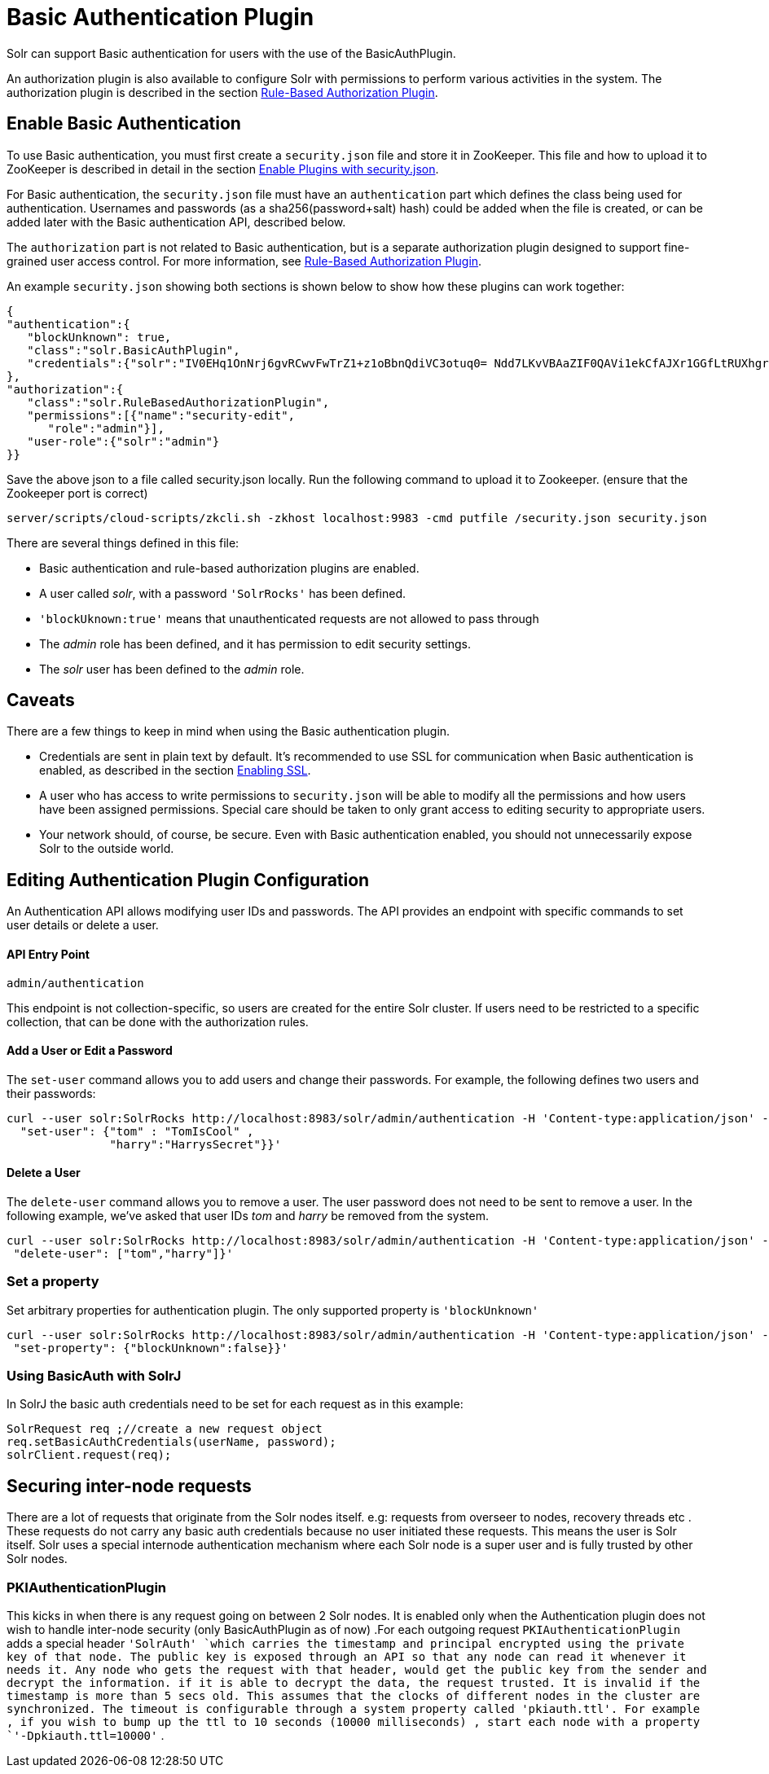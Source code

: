 Basic Authentication Plugin
===========================
:page-shortname: basic-authentication-plugin
:page-permalink: basic-authentication-plugin.html

Solr can support Basic authentication for users with the use of the BasicAuthPlugin.

An authorization plugin is also available to configure Solr with permissions to perform various activities in the system. The authorization plugin is described in the section <<rule-based-authorization-plugin.adoc,Rule-Based Authorization Plugin>>.

[[BasicAuthenticationPlugin-EnableBasicAuthentication]]
== Enable Basic Authentication

To use Basic authentication, you must first create a `security.json` file and store it in ZooKeeper. This file and how to upload it to ZooKeeper is described in detail in the section <<authentication-and-authorization-plugins.adoc#AuthenticationandAuthorizationPlugins-EnabledPluginswithsecurity.json,Enable Plugins with security.json>>.

For Basic authentication, the `security.json` file must have an `authentication` part which defines the class being used for authentication. Usernames and passwords (as a sha256(password+salt) hash) could be added when the file is created, or can be added later with the Basic authentication API, described below.

The `authorization` part is not related to Basic authentication, but is a separate authorization plugin designed to support fine-grained user access control. For more information, see <<rule-based-authorization-plugin.adoc,Rule-Based Authorization Plugin>>.

An example `security.json` showing both sections is shown below to show how these plugins can work together:

[source,js]
----
{
"authentication":{
   "blockUnknown": true,
   "class":"solr.BasicAuthPlugin",
   "credentials":{"solr":"IV0EHq1OnNrj6gvRCwvFwTrZ1+z1oBbnQdiVC3otuq0= Ndd7LKvVBAaZIF0QAVi1ekCfAJXr1GGfLtRUXhgrF8c="}
},
"authorization":{
   "class":"solr.RuleBasedAuthorizationPlugin",
   "permissions":[{"name":"security-edit",
      "role":"admin"}],
   "user-role":{"solr":"admin"}
}}
----

Save the above json to a file called security.json locally. Run the following command to upload it to Zookeeper. (ensure that the Zookeeper port is correct)

[source,bash]
----
server/scripts/cloud-scripts/zkcli.sh -zkhost localhost:9983 -cmd putfile /security.json security.json
----

There are several things defined in this file:

* Basic authentication and rule-based authorization plugins are enabled.
* A user called 'solr', with a password `'SolrRocks'` has been defined.
* `'blockUknown:true'` means that unauthenticated requests are not allowed to pass through
* The 'admin' role has been defined, and it has permission to edit security settings.
* The 'solr' user has been defined to the 'admin' role.

[[BasicAuthenticationPlugin-Caveats]]
== Caveats

There are a few things to keep in mind when using the Basic authentication plugin.

* Credentials are sent in plain text by default. It's recommended to use SSL for communication when Basic authentication is enabled, as described in the section <<enabling-ssl.adoc,Enabling SSL>>.
* A user who has access to write permissions to `security.json` will be able to modify all the permissions and how users have been assigned permissions. Special care should be taken to only grant access to editing security to appropriate users.
* Your network should, of course, be secure. Even with Basic authentication enabled, you should not unnecessarily expose Solr to the outside world.

[[BasicAuthenticationPlugin-EditingAuthenticationPluginConfiguration]]
== Editing Authentication Plugin Configuration

An Authentication API allows modifying user IDs and passwords. The API provides an endpoint with specific commands to set user details or delete a user.

[[BasicAuthenticationPlugin-APIEntryPoint]]
==== API Entry Point

`admin/authentication`

This endpoint is not collection-specific, so users are created for the entire Solr cluster. If users need to be restricted to a specific collection, that can be done with the authorization rules.

[[BasicAuthenticationPlugin-AddaUserorEditaPassword]]
==== Add a User or Edit a Password

The `set-user` command allows you to add users and change their passwords. For example, the following defines two users and their passwords:

[source,js]
----
curl --user solr:SolrRocks http://localhost:8983/solr/admin/authentication -H 'Content-type:application/json' -d '{ 
  "set-user": {"tom" : "TomIsCool" , 
               "harry":"HarrysSecret"}}'
----

[[BasicAuthenticationPlugin-DeleteaUser]]
==== Delete a User

The `delete-user` command allows you to remove a user. The user password does not need to be sent to remove a user. In the following example, we've asked that user IDs 'tom' and 'harry' be removed from the system.

[source,js]
----
curl --user solr:SolrRocks http://localhost:8983/solr/admin/authentication -H 'Content-type:application/json' -d  '{
 "delete-user": ["tom","harry"]}'
----

[[BasicAuthenticationPlugin-Setaproperty]]
=== Set a property

Set arbitrary properties for authentication plugin. The only supported property is `'blockUnknown'`

[source,js]
----
curl --user solr:SolrRocks http://localhost:8983/solr/admin/authentication -H 'Content-type:application/json' -d  '{
 "set-property": {"blockUnknown":false}}'
----

[[BasicAuthenticationPlugin-UsingBasicAuthwithSolrJ]]
=== Using BasicAuth with SolrJ

In SolrJ the basic auth credentials need to be set for each request as in this example:

[source,java]
----
SolrRequest req ;//create a new request object 
req.setBasicAuthCredentials(userName, password); 
solrClient.request(req);
----

[[BasicAuthenticationPlugin-Securinginter-noderequests]]
== Securing inter-node requests

There are a lot of requests that originate from the Solr nodes itself. e.g: requests from overseer to nodes, recovery threads etc . These requests do not carry any basic auth credentials because no user initiated these requests. This means the user is Solr itself. Solr uses a special internode authentication mechanism where each Solr node is a super user and is fully trusted by other Solr nodes.

[[BasicAuthenticationPlugin-PKIAuthenticationPlugin]]
=== PKIAuthenticationPlugin

This kicks in when there is any request going on between 2 Solr nodes. It is enabled only when the Authentication plugin does not wish to handle inter-node security (only BasicAuthPlugin as of now) .For each outgoing request `PKIAuthenticationPlugin` adds a special header `'SolrAuth' `which carries the timestamp and principal encrypted using the private key of that node. The public key is exposed through an API so that any node can read it whenever it needs it. Any node who gets the request with that header, would get the public key from the sender and decrypt the information. if it is able to decrypt the data, the request trusted. It is invalid if the timestamp is more than 5 secs old. This assumes that the clocks of different nodes in the cluster are synchronized. The timeout is configurable through a system property called 'pkiauth.ttl'. For example , if you wish to bump up the ttl to 10 seconds (10000 milliseconds) , start each node with a property `'-Dpkiauth.ttl=10000'` .
